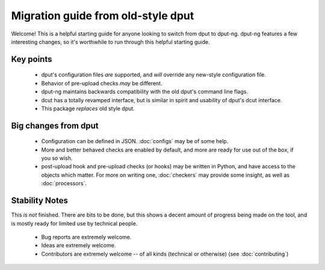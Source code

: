 Migration guide from old-style dput
===================================

Welcome! This is a helpful starting guide for anyone looking to switch from
dput to dput-ng. dput-ng features a few interesting changes, so it's worthwhile
to run through this helpful starting guide.

Key points
----------

  * dput's configuration files *are* supported, and *will* override any
    new-style configuration file.

  * Behavior of pre-upload checks *may* be different.

  * dput-ng maintains backwards compatibility with the old dput's command line
    flags.

  * dcut has a totally revamped interface, but is similar in spirit and
    usability of dput's dcut interface.

  * This package *replaces* old style dput.

Big changes from dput
---------------------

  * Configuration can be defined in JSON. :doc:`configs` may be of
    some help.

  * More and better behaved checks are enabled by default, and more are
    ready for use out of the box, if you so wish.

  * post-upload hook and pre-upload checks (or hooks) may be written
    in Python, and have access to the objects which matter. For more on
    writing one, :doc:`checkers` may provide some insight, as well as
    :doc:`processors`.

Stability Notes
---------------

This *is not* finished. There are bits to be done, but this shows a decent
amount of progress being made on the tool, and is mostly ready for limited
use by technical people.

  * Bug reports are extremely welcome.

  * Ideas are extremely welcome.

  * Contributors are extremely welcome -- of all kinds (technical or
    otherwise) (see :doc:`contributing`)
